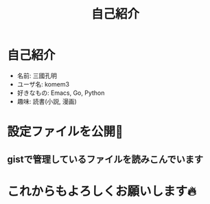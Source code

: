 #+REVEAL_ROOT: https://cdn.jsdelivr.net/npm/reveal.js
#+REVEAL_TITLE_SLIDE: <h1>%t</h1>%a
#+REVEAL_EXTRA_CSS: ./reveal.css
#+REVEAL_INIT_OPTIONS: width:1200, height:800, controlsLayout: 'edges',
#+REVEAL_INIT_OPTIONS: keyboard:true,overview:true,slideNumber:"c/t"
#+OPTIONS: toc:nil num:nil
#+REVEAL_MIN_SCALE: 0.5
#+REVEAL_MAX_SCALE: 2.5
#+REVEAL_HLEVEL: 1
#+REVEAL_TRANS: none
#+REVEAL_THEME: sky
#+OPTIONS: \n:t
#+title: 自己紹介

* 自己紹介
- 名前: 三國孔明
- ユーザ名: komem3
- 好きなもの:  Emacs, Go, Python
- 趣味:  読書(小説, 漫画)
[[./images/4clover.png]]

* 設定ファイルを公開📔

** gistで管理しているファイルを読みこんでいます
[[./images/init.png]]

* これからもよろしくお願いします🔥


